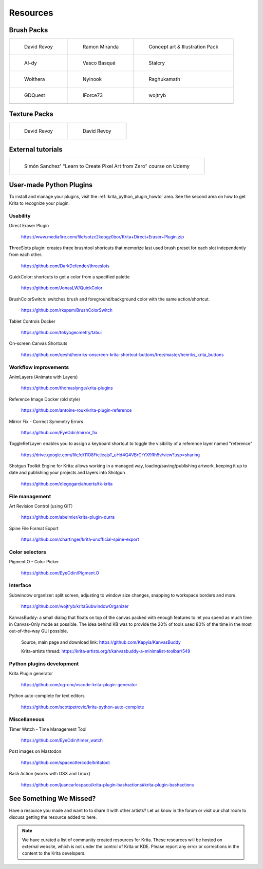 .. meta::
   :description:
        Resource Packs for Krita.

.. metadata-placeholder

   :authors: - Wolthera van Hövell tot Westerflier <griffinvalley@gmail.com>
             - Scott Petrovic
             - Raghavendra Kamath <raghu@raghukamath.com>
             - Nathan Lovato
   :license: GNU free documentation license 1.3 or later.


.. _resources_page:

=========
Resources
=========


Brush Packs
-----------

.. list-table::

        * - .. figure:: /images/resource_packs/Resources-deevadBrushes.jpg
               :target: https://github.com/Deevad/deevad-krita-brushpresets

               David Revoy

          - .. figure:: /images/resource_packs/Resources-mirandaBrushes.jpg
               :target: https://drive.google.com/open?id=1hrH4xzMRwzV0SBEt2K8faqZ_YUX-AdyJ

               Ramon Miranda

          - .. figure:: /images/resource_packs/Resources-conceptBrushes.jpg
               :target: https://forum.kde.org/viewtopic.php?f=274&t=127423

               Concept art & Illustration Pack
        * - .. figure:: /images/resource_packs/Resources-aldyBrushes.jpg
               :target: https://www.deviantart.com/al-dy/art/Aldys-Brush-Pack-for-Krita-2-3-1-196128561

               Al-dy

          - .. figure:: /images/resource_packs/Resources-vascoBrushes.jpg
               :target: https://vascobasque.com/modular-brushset/

               Vasco Basqué

          - .. figure:: /images/resource_packs/Resources-stalcryBrushes.jpg
               :target: https://www.deviantart.com/stalcry/art/Krita-Custom-Brushes-350338351

               Stalcry

        * - .. figure:: /images/resource_packs/Resources-woltheraBrushes.jpg
               :target: https://forum.kde.org/viewtopic.php?f=274&t=125125

               Wolthera

          - .. figure:: /images/resource_packs/Resources-nylnook.jpg
               :target: https://nylnook.art/en/blog/krita-brushes-pack-v2/

               Nylnook


          - .. figure:: /images/resource_packs/Resources-raghukamathBrushes.png
               :target: https://gitlab.com/raghukamath/krita-brush-presets/-/releases

               Raghukamath

        * - .. figure:: /images/resource_packs/Resources-GDQuestBrushes.jpeg
               :target: https://github.com/GDquest/free-krita-brushes/releases/

               GDQuest

          - .. figure:: /images/resource_packs/Resources-iForce73Brushes.png
               :target: https://www.deviantart.com/iforce73/art/Environments-2-0-759523252

               IForce73

          - .. figure:: /images/resource_packs/Resources-wojtrybBrushes.png
               :target: https://www.dropbox.com/s/i1rt7f0qc77nc4m/wont_teach_you_to_draw_brushpack_v5.0.zip?dl=1

               wojtryb
        * -

          -
          
          -

Texture Packs
-------------

.. list-table::

        * - .. figure:: /images/resource_packs/Resources-deevadTextures.jpg
               :target: https://www.davidrevoy.com/article156/texture-pack-1

               David Revoy

          - .. figure:: /images/resource_packs/Resources-deevadTextures2.jpg
               :target: https://www.davidrevoy.com/article263/five-traditional-textures

               David Revoy

External tutorials
------------------

.. list-table::

        * - .. figure:: /images/resource_packs/simon_pixel_art_course.png
               :target: https://www.udemy.com/learn-to-create-pixel-art-from-zero/?couponCode=OTHER_75

               Simón Sanchez' "Learn to Create Pixel Art from Zero" course on Udemy

User-made Python Plugins
------------------------
To install and manage your plugins, visit the :ref:`krita_python_plugin_howto` area. See the second area on how to get Krita to recognize your plugin.



Usability
~~~~~~~~~
Direct Eraser Plugin

    https://www.mediafire.com/file/sotzc2keogz0bor/Krita+Direct+Eraser+Plugin.zip

ThreeSlots plugin: creates three brushtool shortcuts that memorize last used brush preset for each slot independently from each other.

    https://github.com/DarkDefender/threeslots

QuickColor: shortcuts to get a color from a specified palette

    https://github.com/JonasLW/QuickColor

BrushColorSwitch: switches brush and foreground/background color with the same action/shortcut.

    https://github.com/rkspsm/BrushColorSwitch

Tablet Controls Docker

    https://github.com/tokyogeometry/tabui

On-screen Canvas Shortcuts

    https://github.com/qeshi/henriks-onscreen-krita-shortcut-buttons/tree/master/henriks_krita_buttons




Workflow improvements
~~~~~~~~~~~~~~~~~~~~~

AnimLayers (Animate with Layers)

    https://github.com/thomaslynge/krita-plugins

Reference Image Docker (old style)

    https://github.com/antoine-roux/krita-plugin-reference
    
Mirror Fix - Correct Symmetry Errors

    https://github.com/EyeOdin/mirror_fix

ToggleRefLayer: enables you to assign a keyboard shortcut to toggle the visibility of a reference layer named "reference"

    https://drive.google.com/file/d/11O8FiejleajsT_uHd4Q4VBrCrYX9Rh5v/view?usp=sharing

Shotgun Toolkit Engine for Krita: allows working in a managed way, loading/saving/publishing artwork, keeping it up to date and publishing your projects and layers into Shotgun

    https://github.com/diegogarciahuerta/tk-krita


File management
~~~~~~~~~~~~~~~~

Art Revision Control (using GIT)

    https://github.com/abeimler/krita-plugin-durra
    
.. GDQuest - Designer Tools
..
..    https://github.com/GDquest/Krita-designer-tools


Spine File Format Export

    https://github.com/chartinger/krita-unofficial-spine-export



Color selectors
~~~~~~~~~~~~~~~

Pigment.O - Color Picker

    https://github.com/EyeOdin/Pigment.O
    
    
Interface
~~~~~~~~~
Subwindow organizer: split screen, adjusting to window size changes, snapping to workspace borders and more.

    https://github.com/wojtryb/kritaSubwindowOrganizer
    
    
KanvasBuddy: a small dialog that floats on top of the canvas packed with enough features to let you spend as much time in Canvas-Only mode as possible. 
The idea behind KB was to provide the 20% of tools used 80% of the time in the most out-of-the-way GUI possible.

    Source, main page and download link: https://github.com/Kapyia/KanvasBuddy
    
    Krita-artists thread: https://krita-artists.org/t/kanvasbuddy-a-minimalist-toolbar/549




Python plugins development
~~~~~~~~~~~~~~~~~~~~~~~~~~
Krita Plugin generator

    https://github.com/cg-cnu/vscode-krita-plugin-generator
    
Python auto-complete for text editors

    https://github.com/scottpetrovic/krita-python-auto-complete
    
    



Miscellaneous
~~~~~~~~~~~~~~~~~~~~~
Timer Watch - Time Management Tool

    https://github.com/EyeOdin/timer_watch

Post images on Mastodon

    https://github.com/spaceottercode/kritatoot

Bash Action (works with OSX and Linux)

    https://github.com/juancarlospaco/krita-plugin-bashactions#krita-plugin-bashactions




See Something We Missed?
------------------------
Have a resource you made and want to to share it with other artists? Let us know in the forum or visit our chat room to discuss getting the resource added to here.

.. note:: We have curated a list of community created resources for Krita. These resources will be hosted on external website, which is not under the control of Krita or KDE. Please report any error or corrections in the content to the Krita developers.
